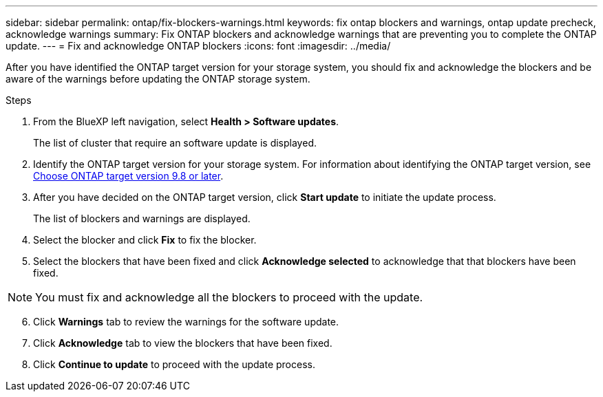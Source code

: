---
sidebar: sidebar
permalink: ontap/fix-blockers-warnings.html
keywords: fix ontap blockers and warnings, ontap update precheck, acknowledge warnings
summary: Fix ONTAP blockers and acknowledge warnings that are preventing you to complete the ONTAP update.
---
= Fix and acknowledge ONTAP blockers
:icons: font
:imagesdir: ../media/

[.lead]
After you have identified the ONTAP target version for your storage system, you should fix and acknowledge the blockers and be aware of the warnings before updating the ONTAP storage system.

.Steps

. From the BlueXP left navigation, select *Health > Software updates*.
+
The list of cluster that require an software update is displayed. 
. Identify the ONTAP target version for your storage system. For information about identifying the ONTAP target version, see link:choose-ontap-98-later.html[Choose ONTAP target version 9.8 or later].
. After you have decided on the ONTAP target version, click *Start update* to initiate the update process.
+
The list of blockers and warnings are displayed.
. Select the blocker and click *Fix* to fix the blocker.
. Select the blockers that have been fixed and click *Acknowledge selected* to acknowledge that that blockers have been fixed.

NOTE: You must fix and acknowledge all the blockers to proceed with the update.

[start=6]
. Click *Warnings* tab to review the warnings for the software update.
. Click *Acknowledge* tab to view the blockers that have been fixed.
. Click *Continue to update* to proceed with the update process.




